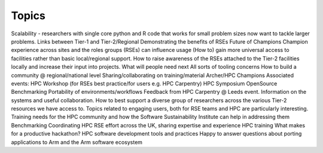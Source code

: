 Topics
======

Scalability - researchers with single core python and R code that works for small problem sizes now want to tackle larger problems.
Links between Tier-1 and Tier-2/Regional 
Demonstrating the benefits of RSEs
Future of Champions
Champion experience across sites and the roles groups (RSEs) can influence usage
(How to) gain more universal access to facilities rather than basic local/regional support. 
How to raise awareness of the RSEs attached to the Tier-2 facilities locally and increase their input into projects.
What will people need next
All sorts of tooling concerns
How to build a community @ regional/national level
Sharing/collaborating on training/material
Archer/HPC Champions
Associated events: HPC Workshop (for RSEs best practice/for users e.g. HPC Carpentry)
HPC Symposium
OpenSource Benchmarking
Portability of environments/workflows
Feedback from HPC Carpentry @ Leeds event.  
Information on the systems and useful collaboration.
How to best support a diverse group of researchers across the various Tier-2 resources we have access to.
Topics related to engaging users, both for RSE teams and HPC are particularly interesting.
Training needs for the HPC community and how the Software Sustainability Institute can help in addressing them
Benchmarking
Coordinating HPC RSE effort across the UK, sharing expertise and experience
HPC training
What makes for a productive hackathon?
HPC software development tools and practices
Happy to answer questions about porting applications to Arm and the Arm software ecosystem
